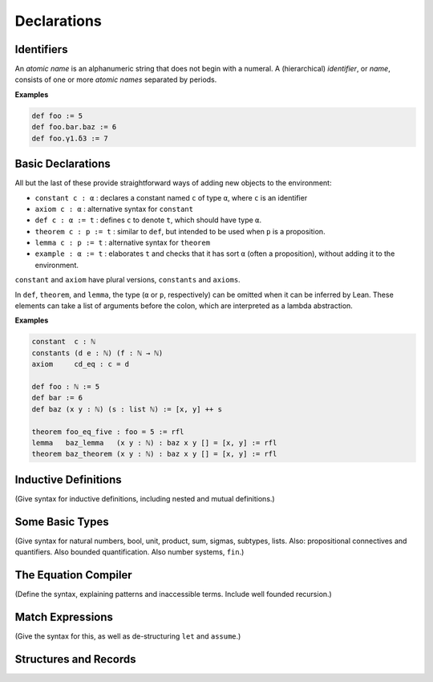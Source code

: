 ============
Declarations
============

Identifiers
===========

An *atomic name* is an alphanumeric string that does not begin with a numeral. A (hierarchical) *identifier*, or *name*, consists of one or more *atomic names* separated by periods.

**Examples**

.. code-block:: lean

   def foo := 5
   def foo.bar.baz := 6
   def foo.γ1.δ3 := 7

Basic Declarations
==================

All but the last of these provide straightforward ways of adding new objects to the environment:

* ``constant c : α`` : declares a constant named ``c`` of type ``α``, where ``c`` is an identifier
* ``axiom c : α`` : alternative syntax for ``constant``
* ``def c : α := t`` : defines ``c`` to denote ``t``, which should have type ``α``.
* ``theorem c : p := t`` : similar to ``def``, but intended to be used when ``p`` is a proposition.
* ``lemma c : p := t`` : alternative syntax for ``theorem``
* ``example : α := t`` : elaborates ``t`` and checks that it has sort ``α`` (often a proposition), without adding it to the environment.

``constant`` and ``axiom`` have plural versions, ``constants`` and ``axioms``.

In ``def``, ``theorem``, and ``lemma``, the type (``α`` or ``p``, respectively) can be omitted when it can be inferred by Lean. These elements can take a list of arguments before the colon, which are interpreted as a lambda abstraction.

**Examples**

.. code-block :: lean

   constant  c : ℕ
   constants (d e : ℕ) (f : ℕ → ℕ)
   axiom     cd_eq : c = d

   def foo : ℕ := 5
   def bar := 6
   def baz (x y : ℕ) (s : list ℕ) := [x, y] ++ s

   theorem foo_eq_five : foo = 5 := rfl
   lemma   baz_lemma   (x y : ℕ) : baz x y [] = [x, y] := rfl
   theorem baz_theorem (x y : ℕ) : baz x y [] = [x, y] := rfl

Inductive Definitions
=====================

(Give syntax for inductive definitions, including nested and mutual definitions.) 

Some Basic Types
================

(Give syntax for natural numbers, bool, unit, product, sum, sigmas, subtypes, lists. Also: propositional connectives and quantifiers. Also bounded quantification. Also number systems, ``fin``.)

The Equation Compiler
=====================

(Define the syntax, explaining patterns and inaccessible terms. Include well founded recursion.)

Match Expressions
=================

(Give the syntax for this, as well as de-structuring ``let`` and ``assume``.)

Structures and Records
======================


